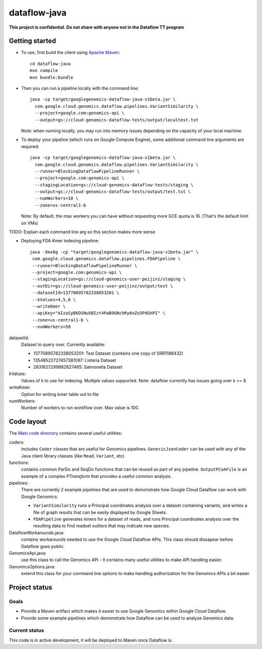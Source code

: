 dataflow-java
=============

**This project is confidential. Do not share with anyone not in the Dataflow TT program**


Getting started
---------------

* To use, first build the client using `Apache Maven`_::

    cd dataflow-java
    mvn compile
    mvn bundle:bundle

* Then you can run a pipeline locally with the command line::

    java -cp target/googlegenomics-dataflow-java-v1beta.jar \
      com.google.cloud.genomics.dataflow.pipelines.VariantSimilarity \
      --project=google.com:genomics-api \
      --output=gs://cloud-genomics-dataflow-tests/output/localtest.txt
    
  Note: when running locally, you may run into memory issues depending on the capacity of your local machine.
  
* To deploy your pipeline (which runs on Google Compute Engine), some additional 
  command line arguments are required::

    java -cp target/googlegenomics-dataflow-java-v1beta.jar \
      com.google.cloud.genomics.dataflow.pipelines.VariantSimilarity \
      --runner=BlockingDataflowPipelineRunner \
      --project=google.com:genomics-api \
      --stagingLocation=gs://cloud-genomics-dataflow-tests/staging \
      --output=gs://cloud-genomics-dataflow-tests/output/test.txt \
      --numWorkers=10 \
      --zone=us-central1-b

  Note: By default, the max workers you can have without requesting more GCE quota 
  is 16. (That's the default limit on VMs)

TODO: Explain each command line arg so this section makes more sense

* Deploying FDA Kmer indexing pipeline::
  
     java -Xmx8g -cp "target/googlegenomics-dataflow-java-v1beta.jar" \
      com.google.cloud.genomics.dataflow.pipelines.FDAPipeline \
      --runner=BlockingDataflowPipelineRunner \
      --project=google.com:genomics-api \
      --stagingLocation=gs://cloud-genomics-user-peijinz/staging \
      --outDir=gs://cloud-genomics-user-peijinz/output/test \
      --datasetId=13770895782338053201 \
      --kValues=4,5,6 \
      --writeKmer \
      --apiKey="AIzaSyB6DSNuXBIzt4PaB9GNchRy6nZo5PdGhPI" \
      --zone=us-central1-b \
      --numWorkers=50

datasetId:
  Dataset to query over. Currently available:
  
  - 13770895782338053201: Test Dataset (contains one copy of SRR1188432)
  - 13548522727457381097: Listeria Dataset
  - 2831627299882627465: Salmonella Dataset

kValues:
  Values of k to use for indexing. Multiple values supported.
  Note: dataflow currently has issues going over k >= 8

writeKmer:
  Option for writing kmer table out to file

numWorkers:
  Number of workers to run workflow over. Max value is 100.

.. _Apache Maven: http://maven.apache.org/download.cgi


Code layout
-----------

The `Main code directory </src/main/java/com/google/cloud/genomics/dataflow>`_ contains several useful utilities:

coders: 
  includes ``Coder`` classes that are useful for Genomics pipelines. ``GenericJsonCoder`` 
  can be used with any of the Java client library classes (like ``Read``, ``Variant``, etc)
  
functions:
  contains common ParDo and SeqDo functions that can be reused as part of any pipeline. 
  ``OutputPCoAFile`` is an example of a complex `PTransform` that provides a useful common analysis.
  
pipelines:
  There are currently 2 example pipelines that are used to demonstrate how Google Cloud Dataflow 
  can work with Google Genomics. 
  
  * ``VariantSimilarity`` runs a Principal coordinates analysis over a dataset containing variants, and 
    writes a file of graph results that can be easily displayed by Google Sheets.

  * ``FDAPipeline`` generates kmers for a dataset of reads, and runs Principal coordinates 
    analysis over the resulting data to find readset outliers that may indicate new species. 

DataflowWorkarounds.java:
  contains workarounds needed to use the Google Cloud Dataflow APIs. 
  This class should dissapear before Dataflow goes public.

GenomicsApi.java:
  use this class to call the Genomics API - it contains many useful utilities to make API handling easier.

GenomicsOptions.java:
  extend this class for your command line options to make handling authorization 
  for the Genomics APIs a bit easier.


Project status
--------------

Goals
~~~~~
* Provide a Maven artifact which makes it easier to use Google Genomics within Google Cloud Dataflow.
* Provide some example pipelines which demonstrate how Dataflow can be used to analyze Genomics data.

Current status
~~~~~~~~~~~~~~
This code is in active development, it will be deployed to Maven once Dataflow is.
